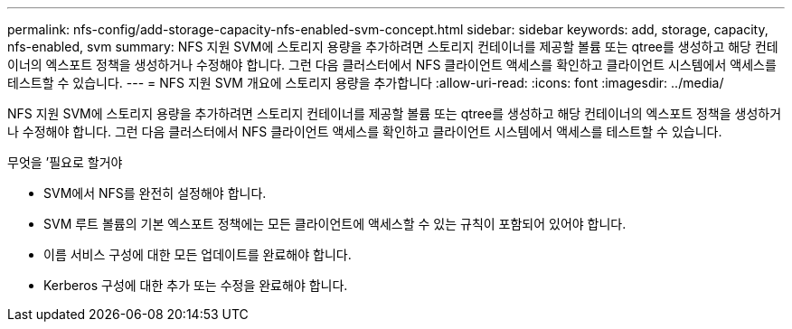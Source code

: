 ---
permalink: nfs-config/add-storage-capacity-nfs-enabled-svm-concept.html 
sidebar: sidebar 
keywords: add, storage, capacity, nfs-enabled, svm 
summary: NFS 지원 SVM에 스토리지 용량을 추가하려면 스토리지 컨테이너를 제공할 볼륨 또는 qtree를 생성하고 해당 컨테이너의 엑스포트 정책을 생성하거나 수정해야 합니다. 그런 다음 클러스터에서 NFS 클라이언트 액세스를 확인하고 클라이언트 시스템에서 액세스를 테스트할 수 있습니다. 
---
= NFS 지원 SVM 개요에 스토리지 용량을 추가합니다
:allow-uri-read: 
:icons: font
:imagesdir: ../media/


[role="lead"]
NFS 지원 SVM에 스토리지 용량을 추가하려면 스토리지 컨테이너를 제공할 볼륨 또는 qtree를 생성하고 해당 컨테이너의 엑스포트 정책을 생성하거나 수정해야 합니다. 그런 다음 클러스터에서 NFS 클라이언트 액세스를 확인하고 클라이언트 시스템에서 액세스를 테스트할 수 있습니다.

.무엇을 &#8217;필요로 할거야
* SVM에서 NFS를 완전히 설정해야 합니다.
* SVM 루트 볼륨의 기본 엑스포트 정책에는 모든 클라이언트에 액세스할 수 있는 규칙이 포함되어 있어야 합니다.
* 이름 서비스 구성에 대한 모든 업데이트를 완료해야 합니다.
* Kerberos 구성에 대한 추가 또는 수정을 완료해야 합니다.

